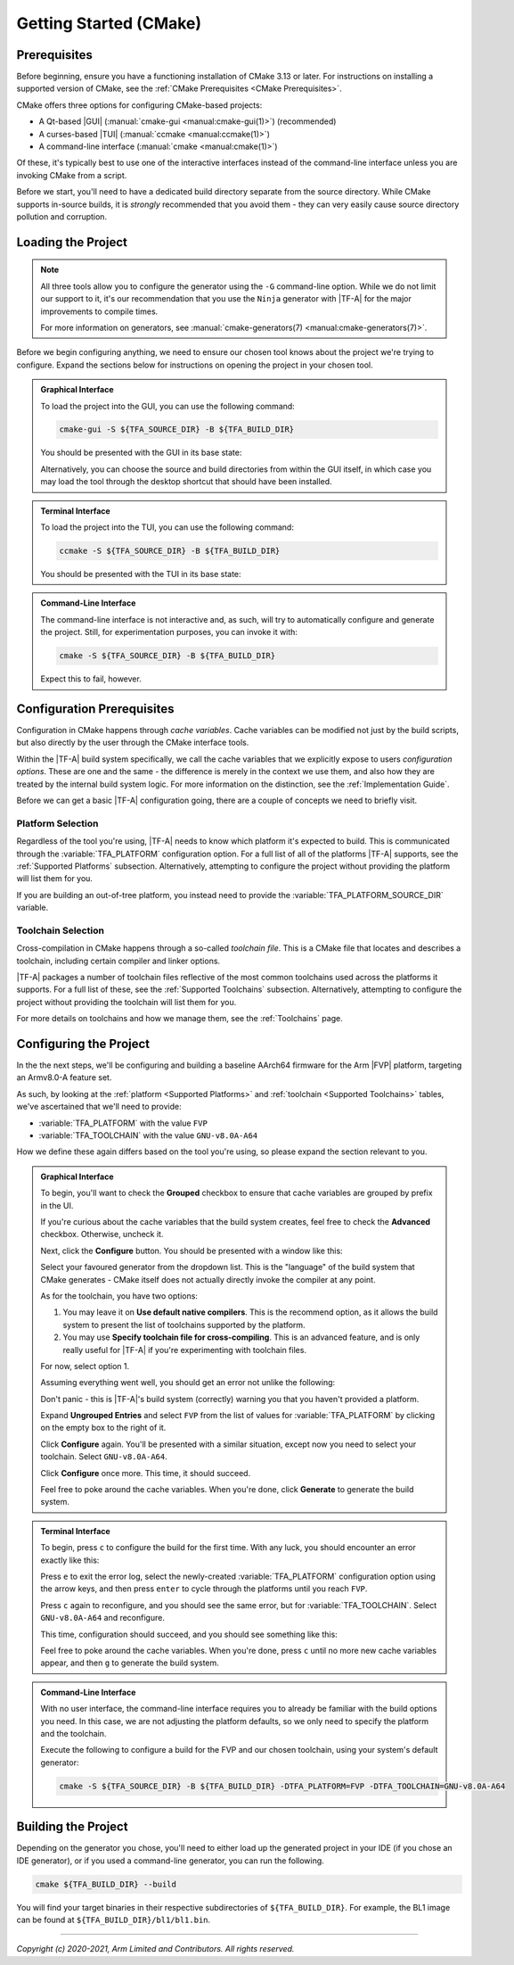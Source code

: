 Getting Started (CMake)
=======================

.. default-domain:: cmake

Prerequisites
-------------

Before beginning, ensure you have a functioning installation of CMake 3.13 or
later. For instructions on installing a supported version of CMake, see the
:ref:`CMake Prerequisites <CMake Prerequisites>`.

CMake offers three options for configuring CMake-based projects:

- A Qt-based |GUI| (:manual:`cmake-gui <manual:cmake-gui(1)>`) (recommended)
- A curses-based |TUI| (:manual:`ccmake <manual:ccmake(1)>`)
- A command-line interface (:manual:`cmake <manual:cmake(1)>`)

Of these, it's typically best to use one of the interactive interfaces instead
of the command-line interface unless you are invoking CMake from a script.

Before we start, you'll need to have a dedicated build directory separate from
the source directory. While CMake supports in-source builds, it is *strongly*
recommended that you avoid them - they can very easily cause source directory
pollution and corruption.

Loading the Project
-------------------

.. note::

    All three tools allow you to configure the generator using the ``-G``
    command-line option. While we do not limit our support to it, it's our
    recommendation that you use the ``Ninja`` generator with |TF-A| for the
    major improvements to compile times.

    For more information on generators, see :manual:`cmake-generators(7)
    <manual:cmake-generators(7)>`.

Before we begin configuring anything, we need to ensure our chosen tool knows
about the project we're trying to configure. Expand the sections below for
instructions on opening the project in your chosen tool.

.. admonition:: Graphical Interface
    :class: collapsible collapsed

    To load the project into the GUI, you can use the following command:

    .. code-block:: shell

        cmake-gui -S ${TFA_SOURCE_DIR} -B ${TFA_BUILD_DIR}

    You should be presented with the GUI in its base state:

    .. thumbnail:: ../resources/screenshots/cmake-gui.png
        :width: 50%
        :align: center
        :title: CMake GUI

    Alternatively, you can choose the source and build directories from within
    the GUI itself, in which case you may load the tool through the desktop
    shortcut that should have been installed.

.. admonition:: Terminal Interface
    :class: collapsible collapsed

    To load the project into the TUI, you can use the following command:

    .. code-block:: shell

        ccmake -S ${TFA_SOURCE_DIR} -B ${TFA_BUILD_DIR}

    You should be presented with the TUI in its base state:

    .. thumbnail:: ../resources/screenshots/cmake-tui.png
        :width: 50%
        :align: center
        :title: CMake TUI

.. admonition:: Command-Line Interface
    :class: collapsible collapsed

    The command-line interface is not interactive and, as such, will try to
    automatically configure and generate the project. Still, for experimentation
    purposes, you can invoke it with:

    .. code-block:: shell

        cmake -S ${TFA_SOURCE_DIR} -B ${TFA_BUILD_DIR}

    Expect this to fail, however.

Configuration Prerequisites
---------------------------

Configuration in CMake happens through *cache variables*. Cache variables can be
modified not just by the build scripts, but also directly by the user through
the CMake interface tools.

Within the |TF-A| build system specifically, we call the cache variables that
we explicitly expose to users *configuration options*. These are one and the
same - the difference is merely in the context we use them, and also how they
are treated by the internal build system logic. For more information on the
distinction, see the :ref:`Implementation Guide`.

Before we can get a basic |TF-A| configuration going, there are a couple of
concepts we need to briefly visit.

Platform Selection
^^^^^^^^^^^^^^^^^^

Regardless of the tool you're using, |TF-A| needs to know which platform it's
expected to build. This is communicated through the :variable:`TFA_PLATFORM`
configuration option. For a full list of all of the platforms |TF-A| supports,
see the :ref:`Supported Platforms` subsection. Alternatively, attempting to
configure the project without providing the platform will list them for you.

If you are building an out-of-tree platform, you instead need to provide the
:variable:`TFA_PLATFORM_SOURCE_DIR` variable.

Toolchain Selection
^^^^^^^^^^^^^^^^^^^

Cross-compilation in CMake happens through a so-called *toolchain file*. This is
a CMake file that locates and describes a toolchain, including certain compiler
and linker options.

|TF-A| packages a number of toolchain files reflective of the most common
toolchains used across the platforms it supports. For a full list of these, see
the :ref:`Supported Toolchains` subsection. Alternatively, attempting to
configure the project without providing the toolchain will list them for you.

For more details on toolchains and how we manage them, see the :ref:`Toolchains`
page.

Configuring the Project
-----------------------

In the the next steps, we'll be configuring and building a baseline AArch64
firmware for the Arm |FVP| platform, targeting an Armv8.0-A feature set.

As such, by looking at the :ref:`platform <Supported Platforms>` and
:ref:`toolchain <Supported Toolchains>` tables, we've ascertained that we'll
need to provide:

- :variable:`TFA_PLATFORM` with the value ``FVP``
- :variable:`TFA_TOOLCHAIN` with the value ``GNU-v8.0A-A64``

How we define these again differs based on the tool you're using, so please
expand the section relevant to you.

.. admonition:: Graphical Interface
    :class: collapsible collapsed

    To begin, you'll want to check the **Grouped** checkbox to ensure that cache
    variables are grouped by prefix in the UI.

    If you're curious about the cache variables that the build system creates,
    feel free to check the **Advanced** checkbox. Otherwise, uncheck it.

    Next, click the **Configure** button. You should be presented with a window
    like this:

    .. thumbnail:: ../resources/screenshots/cmake-gui-setup.png
        :width: 50%
        :align: center
        :title: Generator setup

    Select your favoured generator from the dropdown list. This is the
    "language" of the build system that CMake generates - CMake itself does not
    actually directly invoke the compiler at any point.

    As for the toolchain, you have two options:

    1. You may leave it on **Use default native compilers**. This is the
       recommend option, as it allows the build system to present the list of
       toolchains supported by the platform.
    2. You may use **Specify toolchain file for cross-compiling**. This is an
       advanced feature, and is only really useful for |TF-A| if you're
       experimenting with toolchain files.

    For now, select option 1.

    Assuming everything went well, you should get an error not unlike the
    following:

    .. thumbnail:: ../resources/screenshots/cmake-gui-error.png
        :width: 50%
        :align: center
        :title: Configuration error

    Don't panic - this is |TF-A|'s build system (correctly) warning you that you
    haven't provided a platform.

    Expand **Ungrouped Entries** and select ``FVP`` from the list of values for
    :variable:`TFA_PLATFORM` by clicking on the empty box to the right of it.

    .. thumbnail:: ../resources/screenshots/cmake-gui-platform.png
        :width: 50%
        :align: center
        :title: Selecting the platform

    Click **Configure** again. You'll be presented with a similar situation,
    except now you need to select your toolchain. Select ``GNU-v8.0A-A64``.

    .. thumbnail:: ../resources/screenshots/cmake-gui-toolchain.png
        :width: 50%
        :align: center
        :title: Selecting the toolchain

    Click **Configure** once more. This time, it should succeed.

    .. thumbnail:: ../resources/screenshots/cmake-gui-configure.png
        :width: 50%
        :align: center
        :title: Configuring

    Feel free to poke around the cache variables. When you're done, click
    **Generate** to generate the build system.

.. admonition:: Terminal Interface
    :class: collapsible collapsed

    To begin, press ``c`` to configure the build for the first time. With any
    luck, you should encounter an error exactly like this:

    .. thumbnail:: ../resources/screenshots/cmake-tui-error.png
        :width: 50%
        :align: center
        :title: Configuration error

    Press ``e`` to exit the error log, select the newly-created
    :variable:`TFA_PLATFORM` configuration option using the arrow keys, and then
    press ``enter`` to cycle through the platforms until you reach ``FVP``.

    .. thumbnail:: ../resources/screenshots/cmake-tui-platform.png
        :width: 50%
        :align: center
        :title: Selecting the platform

    Press ``c`` again to reconfigure, and you should see the same error, but for
    :variable:`TFA_TOOLCHAIN`. Select ``GNU-v8.0A-A64`` and reconfigure.

    This time, configuration should succeed, and you should see something like
    this:

    .. thumbnail:: ../resources/screenshots/cmake-tui-configure.png
        :width: 50%
        :align: center
        :title: Selecting the platform

    Feel free to poke around the cache variables. When you're done, press ``c``
    until no more new cache variables appear, and then ``g`` to generate the
    build system.

.. admonition:: Command-Line Interface
    :class: collapsible collapsed

    With no user interface, the command-line interface requires you to already
    be familiar with the build options you need. In this case, we are not
    adjusting the platform defaults, so we only need to specify the platform and
    the toolchain.

    Execute the following to configure a build for the FVP and our chosen
    toolchain, using your system's default generator:

    .. code-block:: shell

        cmake -S ${TFA_SOURCE_DIR} -B ${TFA_BUILD_DIR} -DTFA_PLATFORM=FVP -DTFA_TOOLCHAIN=GNU-v8.0A-A64

Building the Project
--------------------

Depending on the generator you chose, you'll need to either load up the
generated project in your IDE (if you chose an IDE generator), or if you used a
command-line generator, you can run the following.

.. code-block:: shell

    cmake ${TFA_BUILD_DIR} --build

You will find your target binaries in their respective subdirectories of
``${TFA_BUILD_DIR}``. For example, the BL1 image can be found at
``${TFA_BUILD_DIR}/bl1/bl1.bin``.

----

*Copyright (c) 2020-2021, Arm Limited and Contributors. All rights reserved.*

.. _Ninja: https://ninja-build.org

